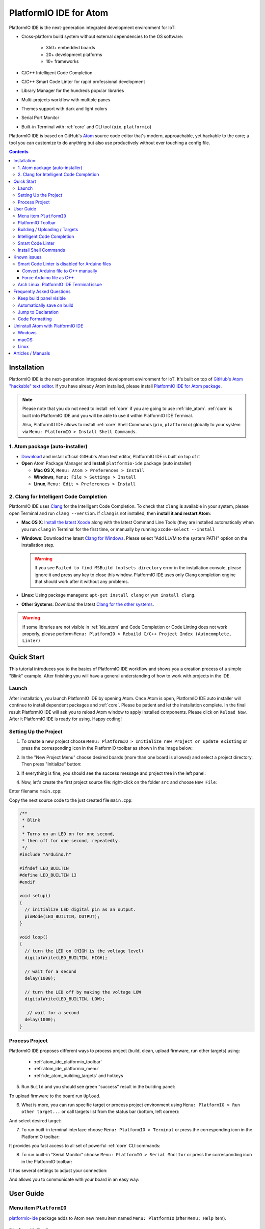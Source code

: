 ..  Copyright 2014-present PlatformIO <contact@platformio.org>
    Licensed under the Apache License, Version 2.0 (the "License");
    you may not use this file except in compliance with the License.
    You may obtain a copy of the License at
       http://www.apache.org/licenses/LICENSE-2.0
    Unless required by applicable law or agreed to in writing, software
    distributed under the License is distributed on an "AS IS" BASIS,
    WITHOUT WARRANTIES OR CONDITIONS OF ANY KIND, either express or implied.
    See the License for the specific language governing permissions and
    limitations under the License.

.. _ide_atom:

PlatformIO IDE for Atom
=======================

PlatformIO IDE is the next-generation integrated development environment for IoT:

* Cross-platform build system without external dependencies to the OS software:

    - 350+ embedded boards
    - 20+ development platforms
    - 10+ frameworks

* C/C++ Intelligent Code Completion
* C/C++ Smart Code Linter for rapid professional development
* Library Manager for the hundreds popular libraries
* Multi-projects workflow with multiple panes
* Themes support with dark and light colors
* Serial Port Monitor
* Built-in Terminal with :ref:`core` and CLI tool (``pio``, ``platformio``)


PlatformIO IDE is based on GitHub's `Atom <https://atom.io>`_ source
code editor that's modern, approachable, yet hackable to the core; a tool you
can customize to do anything but also use productively without ever touching a
config file.

.. image:: ../_static/ide-atom-platformio.png
    :target: http://docs.platformio.org/en/stable/_images/ide-atom-platformio.png

.. contents::

Installation
------------

PlatformIO IDE is the next-generation integrated development environment for IoT.
It's built on top of `GitHub's Atom "hackable" text editor <https://atom.io>`_.
If you have already Atom installed, please install `PlatformIO IDE for Atom package <https://atom.io/packages/platformio-ide>`_.

.. note::

    Please note that you do not need to install :ref:`core` if you
    are going to use :ref:`ide_atom`. :ref:`core` is built into
    PlatformIO IDE and you will be able to use it within PlatformIO IDE Terminal.

    Also, PlatformIO IDE allows to install :ref:`core` Shell Commands
    (``pio``, ``platformio``) globally to your system via
    ``Menu: PlatformIO > Install Shell Commands``.


1. Atom package (auto-installer)
~~~~~~~~~~~~~~~~~~~~~~~~~~~~~~~~

- `Download <https://atom.io>`_ and install official GitHub's Atom text editor, PlatformIO IDE is built on top of it
- **Open** Atom Package Manager and **Install** ``platformio-ide`` package (auto installer)

  - **Mac OS X**, ``Menu: Atom > Preferences > Install``
  - **Windows**, ``Menu: File > Settings > Install``
  - **Linux**, ``Menu: Edit > Preferences > Install``

.. image:: ../_static/ide-atom-platformio-install.png

.. _ide_atom_installation_clang:

2. Clang for Intelligent Code Completion
~~~~~~~~~~~~~~~~~~~~~~~~~~~~~~~~~~~~~~~~

PlatformIO IDE uses `Clang <http://clang.llvm.org>`_ for the Intelligent Code
Completion. To check that ``clang`` is available in your system, please
open Terminal and run ``clang --version``. If ``clang`` is not installed,
then **install it and restart Atom**:

- **Mac OS X**: `Install the latest Xcode <https://developer.apple.com/xcode/download/>`_
  along with the latest Command Line Tools
  (they are installed automatically when you run ``clang`` in Terminal for the
  first time, or manually by running ``xcode-select --install``
- **Windows**: Download the latest `Clang for Windows <http://llvm.org/releases/download.html>`_.
  Please select "Add LLVM to the system PATH" option on the installation step.

  .. image:: ../_static/clang-installer-add-path.png

  .. warning::
      If you see ``Failed to find MSBuild toolsets directory`` error in
      the installation console, please ignore it and press any key to close
      this window. PlatformIO IDE uses only Clang completion engine that
      should work after it without any problems.

- **Linux**: Using package managers: ``apt-get install clang`` or ``yum install clang``.
- **Other Systems**: Download the latest `Clang for the other systems <http://llvm.org/releases/download.html>`_.

.. warning::
    If some libraries are not visible in :ref:`ide_atom` and Code Completion or
    Code Linting does not work properly, please perform  ``Menu: PlatformIO >
    Rebuild C/C++ Project Index (Autocomplete, Linter)``


.. _atom_ide_quickstart:

Quick Start
-----------

This tutorial introduces you to the basics of PlatformIO IDE workflow and shows
you a creation process of a simple "Blink" example. After finishing you will
have a general understanding of how to work with projects in the IDE.

Launch
~~~~~~

After installation, you launch PlatformIO IDE by opening Atom. Once Atom is
open, PlatformIO IDE auto installer will continue to install dependent packages
and :ref:`core`. Please be patient and let the installation complete. In the
final result PlatformIO IDE will ask you to reload Atom window to apply
installed components. Please click on ``Reload Now``. After it PlatformIO IDE is
ready for using. Happy coding!

Setting Up the Project
~~~~~~~~~~~~~~~~~~~~~~

1. To create a new project choose
   ``Menu: PlatformIO > Initialize new Project or update existing`` or press
   the corresponding icon in the PlatformIO toolbar as shown in the image below:

.. image:: ../_static/ide-atom-platformio-quick-start-1.png
    :target: http://docs.platformio.org/en/stable/_images/ide-atom-platformio-quick-start-1.png

2. In the "New Project Menu" choose desired boards (more than one board is
   allowed) and select a project directory. Then press "Initialize" button:

.. image:: ../_static/ide-atom-platformio-quick-start-2.png
    :target: http://docs.platformio.org/en/stable/_images/ide-atom-platformio-quick-start-2.png

3. If everything is fine, you should see the success message and project tree
   in the left panel:

.. image:: ../_static/ide-atom-platformio-quick-start-3.png
    :target: http://docs.platformio.org/en/stable/_images/ide-atom-platformio-quick-start-3.png

4. Now, let's create the first project source file: right-click on the folder
   ``src`` and choose ``New File``:

.. image:: ../_static/ide-atom-platformio-quick-start-4.png
    :target: http://docs.platformio.org/en/stable/_images/ide-atom-platformio-quick-start-4.png

Enter filename ``main.cpp``:

.. image:: ../_static/ide-atom-platformio-quick-start-5.png
    :target: http://docs.platformio.org/en/stable/_images/ide-atom-platformio-quick-start-5.png

Copy the next source code to the just created file ``main.cpp``:

.. code-block:: cpp

    /**
     * Blink
     *
     * Turns on an LED on for one second,
     * then off for one second, repeatedly.
     */
    #include "Arduino.h"

    #ifndef LED_BUILTIN
    #define LED_BUILTIN 13
    #endif

    void setup()
    {
      // initialize LED digital pin as an output.
      pinMode(LED_BUILTIN, OUTPUT);
    }

    void loop()
    {
      // turn the LED on (HIGH is the voltage level)
      digitalWrite(LED_BUILTIN, HIGH);

      // wait for a second
      delay(1000);

      // turn the LED off by making the voltage LOW
      digitalWrite(LED_BUILTIN, LOW);

       // wait for a second
      delay(1000);
    }

Process Project
~~~~~~~~~~~~~~~

PlatformIO IDE proposes different ways to process project (build, clean,
upload firmware, run other targets) using:

    - :ref:`atom_ide_platformio_toolbar`
    - :ref:`atom_ide_platformio_menu`
    - :ref:`ide_atom_building_targets` and hotkeys

.. image:: ../_static/ide-atom-platformio-quick-start-6.png
    :target: http://docs.platformio.org/en/stable/_images/ide-atom-platformio-quick-start-6.png

5. Run ``Build`` and you should see green "success" result in the building
   panel:

.. image:: ../_static/ide-atom-platformio-quick-start-7.png
    :target: http://docs.platformio.org/en/stable/_images/ide-atom-platformio-quick-start-7.png

To upload firmware to the board run ``Upload``.

6. What is more, you can run specific target or process project environment
   using ``Menu: PlatformIO > Run other target...``
   or call targets list from the status bar (bottom, left corner):

.. image:: ../_static/ide-atom-platformio-quick-start-8.png
    :target: http://docs.platformio.org/en/stable/_images/ide-atom-platformio-quick-start-8.png

And select desired target:

.. image:: ../_static/ide-atom-platformio-quick-start-9.png
    :target: http://docs.platformio.org/en/stable/_images/ide-atom-platformio-quick-start-9.png

7. To run built-in terminal interface choose ``Menu: PlatformIO > Terminal`` or
   press the corresponding icon in the PlatformIO toolbar:

.. image:: ../_static/ide-atom-platformio-quick-start-10.png
    :target: http://docs.platformio.org/en/stable/_images/ide-atom-platformio-quick-start-10.png

It provides you fast access to all set of powerful :ref:`core` CLI commands:

.. image:: ../_static/ide-atom-platformio-quick-start-11.png
    :target: http://docs.platformio.org/en/stable/_images/ide-atom-platformio-quick-start-11.png

8. To run built-in "Serial Monitor" choose ``Menu: PlatformIO > Serial Monitor``
   or press the corresponding icon in the PlatformIO toolbar:

.. image:: ../_static/ide-atom-platformio-quick-start-12.png
    :target: http://docs.platformio.org/en/stable/_images/ide-atom-platformio-quick-start-12.png

It has several settings to adjust your connection:

.. image:: ../_static/ide-atom-platformio-quick-start-13.png
    :target: http://docs.platformio.org/en/stable/_images/ide-atom-platformio-quick-start-13.png

And allows you to communicate with your board in an easy way:

.. image:: ../_static/ide-atom-platformio-quick-start-14.png
    :target: http://docs.platformio.org/en/stable/_images/ide-atom-platformio-quick-start-14.png


User Guide
----------

.. _atom_ide_platformio_menu:

Menu item ``PlatformIO``
~~~~~~~~~~~~~~~~~~~~~~~~

`platformio-ide <https://atom.io/packages/platformio-ide>`_ package adds to Atom
new menu item named ``Menu: PlatformIO`` (after ``Menu: Help`` item).

.. image:: ../_static/ide-atom-platformio-menu-item.png

.. _atom_ide_platformio_toolbar:

PlatformIO Toolbar
~~~~~~~~~~~~~~~~~~

PlatformIO IDE Toolbar contains the quick access button to the popular commands.
Each button contains hint (delay mouse on it).

.. image:: ../_static/ide-atom-platformio-toolbar.png

* PlatformIO: Build
* PlatformIO: Upload
* PlatformIO: Clean
* ||
* Initialize new PlatformIO Project or update existing...
* Add/Open Project Folder...
* Find in Project...
* ||
* Terminal
* Library Manager
* Serial Monitor
* ||
* Settings
* PlatformIO Documentation

.. _ide_atom_building_targets:

Building / Uploading / Targets
~~~~~~~~~~~~~~~~~~~~~~~~~~~~~~

* ``cmd-alt-b`` / ``ctrl-alt-b`` / ``f9`` builds project without auto-uploading.
* ``cmd-alt-u`` / ``ctrl-alt-u`` builds and uploads (if no errors).
* ``cmd-alt-c`` / ``ctrl-alt-c`` cleans compiled objects.
* ``cmd-alt-t`` / ``ctrl-alt-t`` / ``f7`` run other targets (Upload using Programmer, Upload SPIFFS image, Update platforms and libraries).
* ``cmd-alt-g`` / ``ctrl-alt-g`` / ``f4`` cycles through causes of build error.
* ``cmd-alt-h`` / ``ctrl-alt-h`` / ``shift-f4`` goes to the first build error.
* ``cmd-alt-v`` / ``ctrl-alt-v`` / ``f8`` toggles the build panel.
* ``escape`` terminates build / closes the build window.

More options ``Menu: PlatformIO > Settings > Build``.

Intelligent Code Completion
~~~~~~~~~~~~~~~~~~~~~~~~~~~

PlatformIO IDE uses `clang <http://clang.llvm.org>`_ for the Intelligent Code Completion.
To install it or check if it is already installed, please follow to step
:ref:`ide_atom_installation_clang` from Installation guide.

.. warning::
    The libraries which are added/installed after initializing process will
    not be reflected in code linter. You need ``Menu: PlatformIO >
    Rebuild C/C++ Project Index (Autocomplete, Linter)``.

.. _ide_atom_smart_code_linter:

Smart Code Linter
~~~~~~~~~~~~~~~~~

PlatformIO IDE uses PlatformIO's pre-built GCC toolchains for Smart Code Linter
and rapid professional development.
The configuration data are located in ``.gcc-flags.json``. This file will be
automatically created and preconfigured when you initialize project using
``Menu: PlatformIO > Initialize new PlatformIO Project or update existing...``.

.. warning::
    If some libraries are not visible in :ref:`ide_atom` and Code Completion or
    Code Linting does not work properly, please perform  ``Menu: PlatformIO >
    Rebuild C/C++ Project Index (Autocomplete, Linter)``


.. error::
    If you have an error like ``linter-gcc: Executable not found`` and
    ``"***/.platformio/packages/toolchain-atmelavr/bin/avr-g++" not found``,
    please ``Menu: PlatformIO > Initialize new PlatformIO Project or update existing...``.

Install Shell Commands
~~~~~~~~~~~~~~~~~~~~~~

To install ``platformio`` and ``pio`` shell commands please use ``Menu:
PlatformIO > Install Shell Commands``. It will allow you to call PlatformIO from
other process, terminal and etc.

Known issues
------------

Smart Code Linter is disabled for Arduino files
~~~~~~~~~~~~~~~~~~~~~~~~~~~~~~~~~~~~~~~~~~~~~~~

:ref:`ide_atom_smart_code_linter` is disabled by default for Arduino files
(``*.ino`` and ``.pde``) because they  are not valid C/C++ based
source files:

1. Missing includes such as ``#include <Arduino.h>``
2. Function declarations are omitted.

There are two solutions:

.. contents::
    :local:

.. _ide_atom_knownissues_sclarduino_manually:

Convert Arduino file to C++ manually
^^^^^^^^^^^^^^^^^^^^^^^^^^^^^^^^^^^^

For example, we have the next ``Demo.ino`` file:

.. code-block:: cpp

    void setup () {
        someFunction(13);
    }

    void loop() {
        delay(1000);
    }

    void someFunction(int num) {
    }

Let's convert it to  ``Demo.cpp``:

1. Add ``#include <Arduino.h>`` at the top of the source file
2. Declare each custom function (excluding built-in, such as ``setup`` and ``loop``)
   before it will be called.

The final ``Demo.cpp``:

.. code-block:: cpp

    #include <Arduino.h>

    void someFunction(int num);

    void setup () {
        someFunction(13);
    }

    void loop() {
        delay(1000);
    }

    void someFunction(int num) {
    }

Force Arduino file as C++
^^^^^^^^^^^^^^^^^^^^^^^^^

To force Smart Code Linter to use Arduino files as C++ please

1. Open ``.gcc-flags.json`` file from the Initialized/Imported project and add
   ``-x c++`` flag at the beginning of the value of ``gccDefaultCppFlags`` field:

.. code-block:: json

    {
      "execPath": "...",
      "gccDefaultCFlags": "...",
      "gccDefaultCppFlags": "-x c++ -fsyntax-only ...",
      "gccErrorLimit": 15,
      "gccIncludePaths": "...",
      "gccSuppressWarnings": false
    }

2. Perform all steps from :ref:`ide_atom_knownissues_sclarduino_manually`
   (without renaming to ``.cpp``).

.. warning::
  Please do not modify other flags here. They will be removed on a next
  "Project Rebuild C/C++ Index" stage.
  Please use :ref:`projectconf_build_flags` for :ref:`projectconf` instead.


Arch Linux: PlatformIO IDE Terminal issue
~~~~~~~~~~~~~~~~~~~~~~~~~~~~~~~~~~~~~~~~~

Please read this article `Installing PlatformIO on Arch Linux <https://primalcortex.wordpress.com/2016/08/18/platformio/>`_.

.. _ide_atom_faq:

Frequently Asked Questions
--------------------------

Keep build panel visible
~~~~~~~~~~~~~~~~~~~~~~~~

PlatformIO IDE hides build panel on success by default. Nevertheless, you can
keep it visible all time. Please follow to
``Menu: PlatformIO > Settings > Build`` and set ``Panel Visibility`` to
``Keep Visible``.

Key-bindings (toggle panel):

* ``cmd+alt+v`` - Mac OS X
* ``ctrl+alt+v`` - Windows/Linux

Automatically save on build
~~~~~~~~~~~~~~~~~~~~~~~~~~~

If you want automatically save all edited files when triggering a build, please follow to
``Menu: PlatformIO > Settings > Build`` and check ``Automatically save on build``.

Jump to Declaration
~~~~~~~~~~~~~~~~~~~

Click on a function/include, press ``F3`` and you will be taken directly to
the declaration for that function.

Code Formatting
~~~~~~~~~~~~~~~

You need to install `atom-beautify <https://atom.io/packages/atom-beautify>`_
package and `C/C++ Uncrustify Code Beautifier <http://sourceforge.net/projects/uncrustify/>`_.

Uninstall Atom with PlatformIO IDE
----------------------------------

Here's how to uninstall the PlatformIO IDE for multiple OS.

Windows
~~~~~~~

1. Uninstall Atom using "Start > Control Panel > Programs and Features > Uninstall"
2. Remove ``C:\Users\<user name>\.atom`` folder (settings, packages, etc...)
3. Remove ``C:\Users\<user name>\AppData\Local\atom`` folder (application itself)
4. Remove ``C:\Users\<user name>\AppData\Roaming\Atom`` folder (cache, etc.)
5. Remove registry records using ``regedit``:

   * HKEY_CLASSES_ROOT\\Directory\\Background\\shell
   * HKEY_CLASSES_ROOT\\Directory\\shell
   * HKEY_CLASSES_ROOT*\\shell

macOS
~~~~~

Run these commands in system Terminal

.. code::

    rm -rf ~/.atom
    rm /usr/local/bin/atom
    rm /usr/local/bin/apm
    rm -rf /Applications/Atom.app
    rm ~/Library/Preferences/com.github.atom.plist
    rm ~/Library/Application\ Support/com.github.atom.ShipIt
    rm -rf ~/Library/Application\ Support/Atom
    rm -rf ~/Library/Saved\ Application\ State/com.github.atom.savedState
    rm -rf ~/Library/Caches/com.github.atom
    rm -rf ~/Library/Caches/Atom

Linux
~~~~~

Run these commands in system Terminal

.. code::

    rm /usr/local/bin/atom
    rm /usr/local/bin/apm
    rm -rf ~/atom
    rm -rf ~/.atom
    rm -rf ~/.config/Atom-Shell
    rm -rf /usr/local/share/atom/

Articles / Manuals
------------------

* Dec 13, 2016 - **Dr. Patrick Mineault** - `Multi-Arduino projects with PlatformIO <https://xcorr.net/2016/12/13/multi-arduino-projects-with-platformio/>`_
* Nov 10, 2016 - **PiGreek** - `PlatformIO the new Arduino IDE ?! <https://pigreekblog.wordpress.com/2016/11/10/platformio-the-new-arduino-ide/>`_
* Aug 18, 2016 - **Primal Cortex** - `Installing PlatformIO on Arch Linux <https://primalcortex.wordpress.com/2016/08/18/platformio/>`_
* Jul 26, 2016 - **Embedded Systems Laboratory** - `แนะนำการใช้งาน PlatformIO IDE สำหรับบอร์ด Arduino และ ESP8266 (Get started with PlatformIO IDE for Arduino board and ESP8266, Thai) <http://cpre.kmutnb.ac.th/esl/learning/index.php?article=intro_platformio-ide>`_
* May 30, 2016 - **Ron Moerman** - `IoT Development with PlatformIO <https://electronicsworkbench.io/blog/platformio>`_
* May 01, 2016 - **Pedro Minatel** - `PlatformIO – Uma alternativa ao Arduino IDE (PlatformIO - An alternative to the Arduino IDE, Portuguese) <http://pedrominatel.com.br/ferramentas/platformio-uma-alternativa-ao-arduino-ide/>`_
* Apr 23, 2016 - **Al Williams** - `Hackaday: Atomic Arduino (and Other) Development <http://hackaday.com/2016/04/23/atomic-arduino-and-other-development/>`_
* Apr 16, 2016 - **Sathittham Sangthong** - `[PlatformIO] มาลองเล่น PlatformIO แทน Arduino IDE กัน (Let's play together with PlatformIO IDE [alternative to Arduino IDE], Thai) <http://www.sathittham.com/platformio/platformio-ide/>`_
* Apr 11, 2016 - **Matjaz Trcek** - `Top 5 Arduino integrated development environments <https://codeandunicorns.com/top-5-arduino-integrated-development-environments-ide/>`_
* Apr 06, 2016 - **Aleks** - `PlatformIO ausprobiert (Tried PlatformIO, German) <http://5volt-junkie.net/platformio/>`_
* Apr 02, 2016 - **Diego Pinto** - `Você tem coragem de abandonar a IDE do Arduino? PlatformIO + Atom (Do you dare to leave the Arduino IDE? PlatformIO + Atom, Portuguese) <http://www.clubemaker.com.br/?rota=artigo/81>`_
* Mar 30, 2016 - **Brandon Cannaday** - `Getting Started with PlatformIO and ESP8266 NodeMcu <https://www.losant.com/blog/getting-started-with-platformio-esp8266-nodemcu>`_
* Mar 12, 2016 - **Peter Marks** - `PlatformIO, the Arduino IDE for programmers <http://blog.marxy.org/2016/03/platformio-arduino-ide-for-programmers.html>`_
* Mar 05, 2016 - **brichacek.net** - `PlatformIO – otevřený ekosystém pro vývoj IoT (PlatformIO – an open source ecosystem for IoT development, Czech) <http://blog.brichacek.net/platformio-otevreny-ekosystem-pro-vyvoj-iot/>`_
* Mar 04, 2016 - **Ricardo Vega** - `Programa tu Arduino desde Atom (Program your Arduino from Atom, Spanish) <http://ricveal.com/blog/programa-arduino-desde-atom/>`_
* Feb 28, 2016 - **Alex Bloggt** - `PlatformIO vorgestellt (Introduction to PlatformIO IDE, German) <https://alexbloggt.com/platformio-vorgestellt/>`_
* Feb 25, 2016 - **NutDIY** - `PlatformIO Blink On Nodemcu Dev Kit V1.0 (Thai) <http://nutdiy.blogspot.com/2016/02/platformio-blink-on-nodemcu-dev-kit-v10.html>`_

See a full list with :ref:`articles`.
